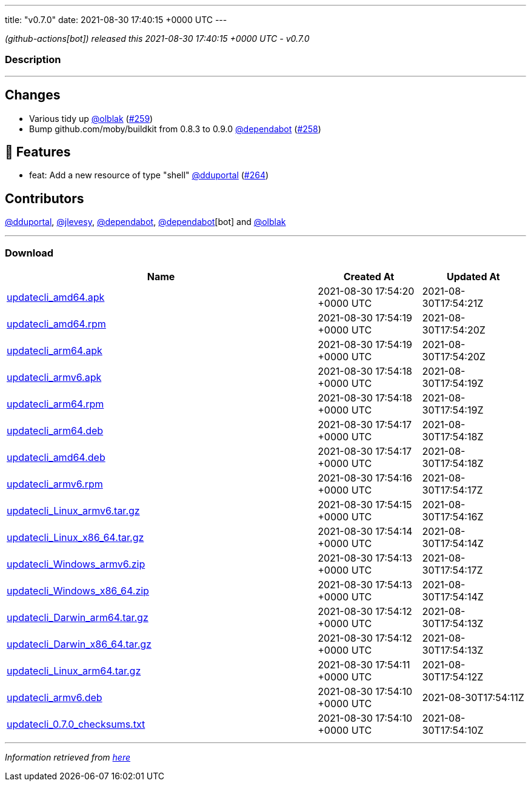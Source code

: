 ---
title: "v0.7.0"
date: 2021-08-30 17:40:15 +0000 UTC
---

// Disclaimer: this file is generated, do not edit it manually.


__ (github-actions[bot]) released this 2021-08-30 17:40:15 +0000 UTC - v0.7.0__


=== Description

---

++++

<h2>Changes</h2>
<ul>
<li>Various tidy up <a class="user-mention notranslate" data-hovercard-type="user" data-hovercard-url="/users/olblak/hovercard" data-octo-click="hovercard-link-click" data-octo-dimensions="link_type:self" href="https://github.com/olblak">@olblak</a> (<a class="issue-link js-issue-link" data-error-text="Failed to load title" data-id="958060157" data-permission-text="Title is private" data-url="https://github.com/updatecli/updatecli/issues/259" data-hovercard-type="pull_request" data-hovercard-url="/updatecli/updatecli/pull/259/hovercard" href="https://github.com/updatecli/updatecli/pull/259">#259</a>)</li>
<li>Bump github.com/moby/buildkit from 0.8.3 to 0.9.0 <a class="user-mention notranslate" data-hovercard-type="organization" data-hovercard-url="/orgs/dependabot/hovercard" data-octo-click="hovercard-link-click" data-octo-dimensions="link_type:self" href="https://github.com/dependabot">@dependabot</a> (<a class="issue-link js-issue-link" data-error-text="Failed to load title" data-id="947553032" data-permission-text="Title is private" data-url="https://github.com/updatecli/updatecli/issues/258" data-hovercard-type="pull_request" data-hovercard-url="/updatecli/updatecli/pull/258/hovercard" href="https://github.com/updatecli/updatecli/pull/258">#258</a>)</li>
</ul>
<h2>🚀 Features</h2>
<ul>
<li>feat: Add a new resource of type "shell" <a class="user-mention notranslate" data-hovercard-type="user" data-hovercard-url="/users/dduportal/hovercard" data-octo-click="hovercard-link-click" data-octo-dimensions="link_type:self" href="https://github.com/dduportal">@dduportal</a> (<a class="issue-link js-issue-link" data-error-text="Failed to load title" data-id="974918259" data-permission-text="Title is private" data-url="https://github.com/updatecli/updatecli/issues/264" data-hovercard-type="pull_request" data-hovercard-url="/updatecli/updatecli/pull/264/hovercard" href="https://github.com/updatecli/updatecli/pull/264">#264</a>)</li>
</ul>
<h2>Contributors</h2>
<p><a class="user-mention notranslate" data-hovercard-type="user" data-hovercard-url="/users/dduportal/hovercard" data-octo-click="hovercard-link-click" data-octo-dimensions="link_type:self" href="https://github.com/dduportal">@dduportal</a>, <a class="user-mention notranslate" data-hovercard-type="user" data-hovercard-url="/users/jlevesy/hovercard" data-octo-click="hovercard-link-click" data-octo-dimensions="link_type:self" href="https://github.com/jlevesy">@jlevesy</a>, <a class="user-mention notranslate" data-hovercard-type="organization" data-hovercard-url="/orgs/dependabot/hovercard" data-octo-click="hovercard-link-click" data-octo-dimensions="link_type:self" href="https://github.com/dependabot">@dependabot</a>, <a class="user-mention notranslate" data-hovercard-type="organization" data-hovercard-url="/orgs/dependabot/hovercard" data-octo-click="hovercard-link-click" data-octo-dimensions="link_type:self" href="https://github.com/dependabot">@dependabot</a>[bot] and <a class="user-mention notranslate" data-hovercard-type="user" data-hovercard-url="/users/olblak/hovercard" data-octo-click="hovercard-link-click" data-octo-dimensions="link_type:self" href="https://github.com/olblak">@olblak</a></p>

++++

---



=== Download

[cols="3,1,1" options="header" frame="all" grid="rows"]
|===
| Name | Created At | Updated At

| link:https://github.com/updatecli/updatecli/releases/download/v0.7.0/updatecli_amd64.apk[updatecli_amd64.apk] | 2021-08-30 17:54:20 +0000 UTC | 2021-08-30T17:54:21Z

| link:https://github.com/updatecli/updatecli/releases/download/v0.7.0/updatecli_amd64.rpm[updatecli_amd64.rpm] | 2021-08-30 17:54:19 +0000 UTC | 2021-08-30T17:54:20Z

| link:https://github.com/updatecli/updatecli/releases/download/v0.7.0/updatecli_arm64.apk[updatecli_arm64.apk] | 2021-08-30 17:54:19 +0000 UTC | 2021-08-30T17:54:20Z

| link:https://github.com/updatecli/updatecli/releases/download/v0.7.0/updatecli_armv6.apk[updatecli_armv6.apk] | 2021-08-30 17:54:18 +0000 UTC | 2021-08-30T17:54:19Z

| link:https://github.com/updatecli/updatecli/releases/download/v0.7.0/updatecli_arm64.rpm[updatecli_arm64.rpm] | 2021-08-30 17:54:18 +0000 UTC | 2021-08-30T17:54:19Z

| link:https://github.com/updatecli/updatecli/releases/download/v0.7.0/updatecli_arm64.deb[updatecli_arm64.deb] | 2021-08-30 17:54:17 +0000 UTC | 2021-08-30T17:54:18Z

| link:https://github.com/updatecli/updatecli/releases/download/v0.7.0/updatecli_amd64.deb[updatecli_amd64.deb] | 2021-08-30 17:54:17 +0000 UTC | 2021-08-30T17:54:18Z

| link:https://github.com/updatecli/updatecli/releases/download/v0.7.0/updatecli_armv6.rpm[updatecli_armv6.rpm] | 2021-08-30 17:54:16 +0000 UTC | 2021-08-30T17:54:17Z

| link:https://github.com/updatecli/updatecli/releases/download/v0.7.0/updatecli_Linux_armv6.tar.gz[updatecli_Linux_armv6.tar.gz] | 2021-08-30 17:54:15 +0000 UTC | 2021-08-30T17:54:16Z

| link:https://github.com/updatecli/updatecli/releases/download/v0.7.0/updatecli_Linux_x86_64.tar.gz[updatecli_Linux_x86_64.tar.gz] | 2021-08-30 17:54:14 +0000 UTC | 2021-08-30T17:54:14Z

| link:https://github.com/updatecli/updatecli/releases/download/v0.7.0/updatecli_Windows_armv6.zip[updatecli_Windows_armv6.zip] | 2021-08-30 17:54:13 +0000 UTC | 2021-08-30T17:54:17Z

| link:https://github.com/updatecli/updatecli/releases/download/v0.7.0/updatecli_Windows_x86_64.zip[updatecli_Windows_x86_64.zip] | 2021-08-30 17:54:13 +0000 UTC | 2021-08-30T17:54:14Z

| link:https://github.com/updatecli/updatecli/releases/download/v0.7.0/updatecli_Darwin_arm64.tar.gz[updatecli_Darwin_arm64.tar.gz] | 2021-08-30 17:54:12 +0000 UTC | 2021-08-30T17:54:13Z

| link:https://github.com/updatecli/updatecli/releases/download/v0.7.0/updatecli_Darwin_x86_64.tar.gz[updatecli_Darwin_x86_64.tar.gz] | 2021-08-30 17:54:12 +0000 UTC | 2021-08-30T17:54:13Z

| link:https://github.com/updatecli/updatecli/releases/download/v0.7.0/updatecli_Linux_arm64.tar.gz[updatecli_Linux_arm64.tar.gz] | 2021-08-30 17:54:11 +0000 UTC | 2021-08-30T17:54:12Z

| link:https://github.com/updatecli/updatecli/releases/download/v0.7.0/updatecli_armv6.deb[updatecli_armv6.deb] | 2021-08-30 17:54:10 +0000 UTC | 2021-08-30T17:54:11Z

| link:https://github.com/updatecli/updatecli/releases/download/v0.7.0/updatecli_0.7.0_checksums.txt[updatecli_0.7.0_checksums.txt] | 2021-08-30 17:54:10 +0000 UTC | 2021-08-30T17:54:10Z

|===


---

__Information retrieved from link:https://github.com/updatecli/updatecli/releases/tag/v0.7.0[here]__

